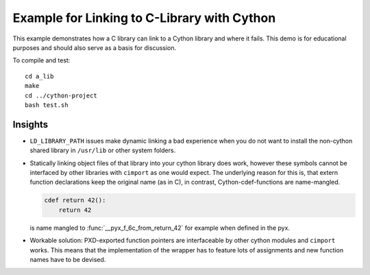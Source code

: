 Example for Linking to C-Library with Cython
============================================

This example demonstrates how a C library can link to a Cython library and
where it fails. This demo is for educational purposes and should also serve as
a basis for discussion.

To compile and test::

   cd a_lib
   make
   cd ../cython-project
   bash test.sh

Insights
--------

- ``LD_LIBRARY_PATH`` issues make dynamic linking a bad experience when you do
  not want to install the non-cython shared library in ``/usr/lib`` or other
  system folders.
- Statically linking object files of that library into your cython library does
  work, however these symbols cannot be interfaced by other libraries with
  ``cimport`` as one would expect. The underlying reason for this is, that
  extern function declarations keep the original name (as in C), in contrast,
  Cython-cdef-functions are name-mangled.

  .. code-block:: python

     cdef return 42():
         return 42

  is name mangled to :func:`__pyx_f_6c_from_return_42` for example when defined
  in the pyx.

- Workable solution: PXD-exported function pointers are interfaceable by other
  cython modules and ``cimport`` works. This means that the implementation of
  the wrapper has to feature lots of assignments and new function names have to
  be devised.
